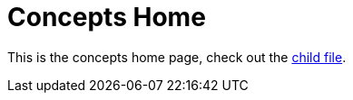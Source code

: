 = Concepts Home

This is the concepts home page, check out the <<concepts/example.adoc#, child file>>.
